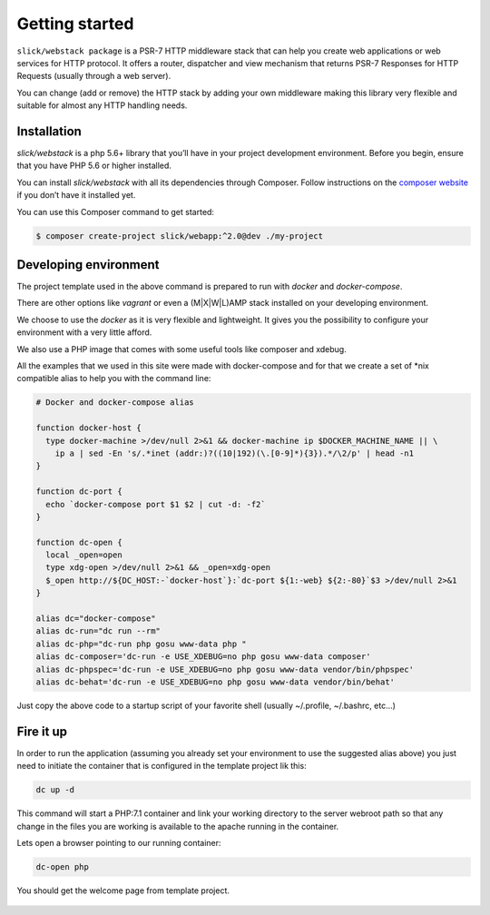 .. title:: Getting started: Slick Web Stack

.. _getting-started-section:

Getting started
===============

``slick/webstack package`` is a PSR-7 HTTP middleware stack that can help you create
web applications or web services for HTTP protocol.
It offers a router, dispatcher and view mechanism that returns PSR-7 Responses for
HTTP Requests (usually through a web server).

You can change (add or remove) the HTTP stack by adding your own middleware making
this library very flexible and suitable for almost any HTTP handling needs.

Installation
------------

`slick/webstack` is a php 5.6+ library that you’ll have in your project development
environment. Before you begin, ensure that you have PHP 5.6 or higher installed.

You can install `slick/webstack` with all its dependencies through Composer. Follow
instructions on the `composer website`_ if you don’t have it installed yet.

You can use this Composer command to get started:

.. code-block:: bash

    $ composer create-project slick/webapp:^2.0@dev ./my-project



.. _composer website: https://getcomposer.org/download/

Developing environment
----------------------

The project template used in the above command is prepared to run with *docker* and
*docker-compose*.

There are other options like *vagrant* or even a (M|X|W|L)AMP stack installed on your
developing environment.

We choose to use the *docker* as it is very flexible and lightweight. It gives you
the possibility to configure your environment with a very little afford.

We also use a PHP image that comes with some useful tools like composer and xdebug.

All the examples that we used in this site were made with docker-compose and for that
we create a set of *nix compatible alias to help you with the command line:

.. code-block:: bash

    # Docker and docker-compose alias

    function docker-host {
      type docker-machine >/dev/null 2>&1 && docker-machine ip $DOCKER_MACHINE_NAME || \
        ip a | sed -En 's/.*inet (addr:)?((10|192)(\.[0-9]*){3}).*/\2/p' | head -n1
    }

    function dc-port {
      echo `docker-compose port $1 $2 | cut -d: -f2`
    }

    function dc-open {
      local _open=open
      type xdg-open >/dev/null 2>&1 && _open=xdg-open
      $_open http://${DC_HOST:-`docker-host`}:`dc-port ${1:-web} ${2:-80}`$3 >/dev/null 2>&1
    }

    alias dc="docker-compose"
    alias dc-run="dc run --rm"
    alias dc-php="dc-run php gosu www-data php "
    alias dc-composer='dc-run -e USE_XDEBUG=no php gosu www-data composer'
    alias dc-phpspec='dc-run -e USE_XDEBUG=no php gosu www-data vendor/bin/phpspec'
    alias dc-behat='dc-run -e USE_XDEBUG=no php gosu www-data vendor/bin/behat'

Just copy the above code to a startup script of your favorite shell (usually ~/.profile, ~/.bashrc, etc...)

Fire it up
----------

In order to run the application (assuming you already set your environment to use the suggested alias above)
you just need to initiate the container that is configured in the template project lik this:

.. code-block:: bash

    dc up -d

This command will start a PHP:7.1 container and link your working directory to the server webroot path so
that any change in the files you are working is available to the apache running in the container.

Lets open a browser pointing to our running container:

.. code-block:: bash

    dc-open php

You should get the welcome page from template project.

.. figure:: firefox-index.png